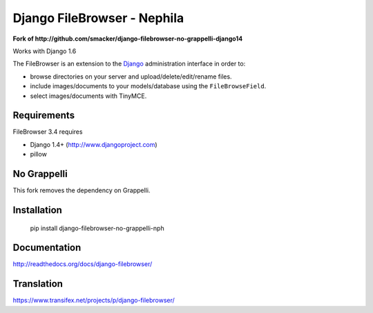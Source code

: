 Django FileBrowser - Nephila
============================

**Fork of http://github.com/smacker/django-filebrowser-no-grappelli-django14**

Works with Django 1.6

The FileBrowser is an extension to the `Django <http://www.djangoproject.com>`_ administration interface in order to:

* browse directories on your server and upload/delete/edit/rename files.
* include images/documents to your models/database using the ``FileBrowseField``.
* select images/documents with TinyMCE.

Requirements
------------

FileBrowser 3.4 requires

* Django 1.4+ (http://www.djangoproject.com)
* pillow

No Grappelli
------------

This fork removes the dependency on Grappelli.

Installation
------------

    pip install django-filebrowser-no-grappelli-nph

Documentation
-------------

http://readthedocs.org/docs/django-filebrowser/

Translation
-----------

https://www.transifex.net/projects/p/django-filebrowser/
